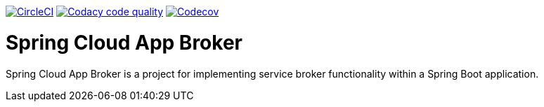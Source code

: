 image:https://circleci.com/gh/spring-cloud/spring-cloud-app-broker.svg?style=svg["CircleCI", link="https://circleci.com/gh/spring-cloud/spring-cloud-app-broker"]
image:https://api.codacy.com/project/badge/Grade/72dc83489cb84106bcca9d0d20430622["Codacy code quality", link="https://www.codacy.com/app/scottfrederick/spring-cloud-app-broker?utm_source=github.com&utm_medium=referral&utm_content=spring-cloud/spring-cloud-app-broker&utm_campaign=Badge_Grade"]
image:https://codecov.io/gh/spring-cloud/spring-cloud-app-broker/branch/master/graph/badge.svg["Codecov", link="https://codecov.io/gh/spring-cloud/spring-cloud-app-broker/branch/master"]


= Spring Cloud App Broker

Spring Cloud App Broker is a project for implementing service broker functionality within a Spring Boot application.
